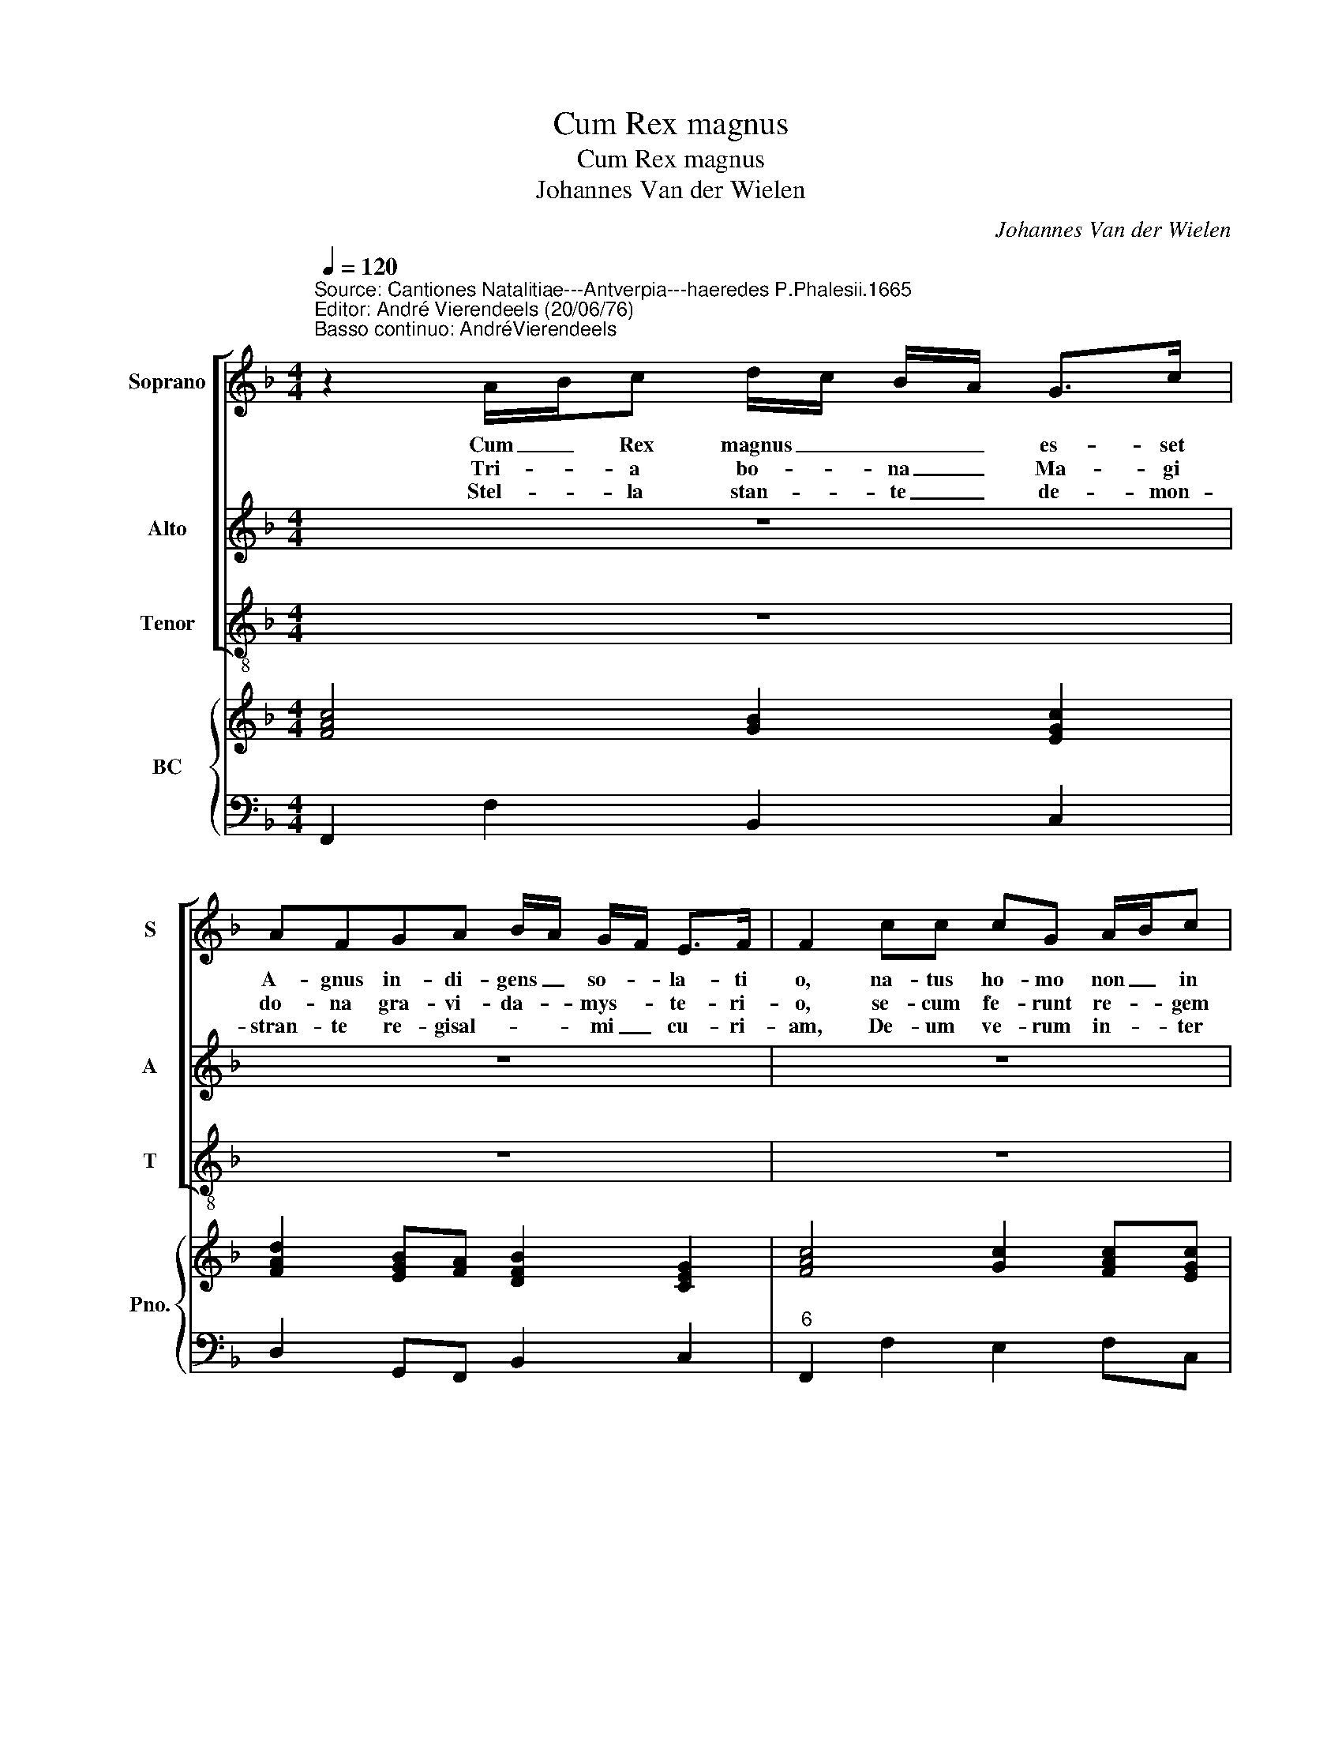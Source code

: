 X:1
T:Cum Rex magnus
T:Cum Rex magnus
T:Johannes Van der Wielen
C:Johannes Van der Wielen
%%score [ 1 2 3 ] { 4 | 5 }
L:1/8
Q:1/4=120
M:4/4
K:F
V:1 treble nm="Soprano" snm="S"
V:2 treble nm="Alto" snm="A"
V:3 treble-8 nm="Tenor" snm="T"
V:4 treble nm="BC" snm="Pno."
V:5 bass 
V:1
"^Source: Cantiones Natalitiae---Antverpia---haeredes P.Phalesii.1665\nEditor: André Vierendeels (20/06/76)""^Basso continuo: AndréVierendeels" z2 A/B/c d/c/ B/A/ G>c | %1
w: Cum _ Rex magnus _ _ _ es- set|
w: Tri- * a bo- * na _ Ma- gi|
w: Stel- * la stan- * te _ de- mon-|
 AFGA B/A/ G/F/ E>F | F2 cc cG A/B/c | AFGA B c/B/ A>G |"^6" G8 :: z2 DE CF G/A/ B/c/ | %6
w: A- gnus in- di- gens _ so- * la- ti|o, na- tus ho- mo non _ in|do- mo, cas- tro nel pa- * la- ti-|o,|mox- am- bi- vit et- _ quae- *|
w: do- na gra- vi- da- _ mys- * te- ri-|o, se- cum fe- runt re- * gem|quae- runt pi- o de- si _ de- ri-|o,|stel- lam du- cem no- * vam _|
w: stran- te re- gisal- * * mi _ cu- ri-|am, De- um ve- rum in- * ter|re- rum om- ni- um pe- * nu- ri-|am,|cer- nunt flen- tem pa- * ti- *|
 AF c/A/ B/c/ d/c/ B/A/ G>G | F2 c/A/ B/c/ d/c/ B/A/ G>F |"^6" F8 || z2 A/B/c d/c/ B/A/ G>c | %10
w: si- vit hunc- * gen- * ti- * lis _ na- ti-|o,- hunc _ gen- * ti- * lis _ na- ti-|o.|Cum _ Rex ma- * gnus _ es- set|
w: lu- cem pro- * se- * quun- * tur _ se- ri-|o, pro- * se- * quun- * tur _ se- ri-|o.||
w: en- tem fri- * go- * ris _ in- * ju- ri-|am, fri- * go- * ris _ in- * ju- ri-|am.||
 AFGA B/A/ G/F/ E>F | F2 cc cG A/B/c | AFGA B c/B/ A>G | G8 | z2 A/B/c d/c/ B/A/ G>c | %15
w: A- gnus in- di- gens _ so- * la- ti-|o, na- tus ho- mo non _ in|do- mo, ca- tro vel pa- * la- ti-|o,|cum _ Rex ma- * gnus _ es- set|
w: |||||
w: |||||
 AFGA B/A/ G/F/ E>F | F2 cc cG A/B/c | AFGA B c/B/ A>G | G8 | z2 DE CF G/A/ B/c/ | %20
w: A- gnus in- di- gens _ so- * la- ti-|o, na- tus ho- mo non _ in|do- mo, cas- tro vel pa- * la- ti-|o,|mox am- bi- vit et _ quae _|
w: |||||
w: |||||
 AF c/A/ B/c/ d/c/ B/A/ G>F | F2 c/A/ B/c/ d/c/ B/A/ G>F | F4 z4 | z2 DE CF G/A/ B/c/ | %24
w: si- vit hunc- _ genti _ _ _ lis _ na- ti-|o, hunc- _ gen _ ti- * lis _ na- ti-|o,|mox am- bi- vit et _ quae- *|
w: ||||
w: ||||
 AF c/A/ B/c/ d/c/ B/A/ G>F | F2 c/A/ B/c/ d/c/ B/A/ G>F | F8 |] %27
w: si- vit- hunc- _ gen- * ti _ lis _ na- ti-|o, hunc- _ gen- * ti- * lis _ na- ti-|o.|
w: |||
w: |||
V:2
 z8 | z8 | z8 | z8 | z8 :: z8 | z8 | z8 | z8 || z2 F/G/A B/A/ G/F/ E>G | FFBc d/c/ B/A/ G>F | %11
w: |||||||||Cum _ Rex ma- * gnus _ es- set|A- gnus in di- gen _ so- * la- ti-|
 F2 AA GGFE | FF EF G A/G/ F>E | E8 | z2 F/G/A B/A/ G/F/ E>G | FFBc d/c/ B/A/ G>F | F2 AA GGFE | %17
w: o, na- tus ho- mo non in|do- mo, cas- tro vel pa- * la- ti-|o,|cum _ Rex ma- * gnus _ es- set|A- gnus in- di- gen _ so- * la- ti-|o, na- tus ho- mo non in|
 FFEF G A/G/ F>E | E8 | z2 GG FF E/F/ G/A/ | FF A/F/ G/A/ B/A/ G/F/ E>F | %21
w: do- mo, cas- tro vel pa- * la- ti-|o,|mox am- bi- vit et _ quae _|si- vit hunc _ gen- * ti- * lis- * na- ti-|
 F2 A/F/ G/A/ B/A/ G/F/ E>F | F4 z4 | z2 GG FF E/F/ G/A/ | FF A/F/ G/A/ B/A/ G/F/ E>F | %25
w: o,- hunc- _ gen _ ti- * lis _ na- ti-|o.-|mox am- bi- vit et _ quae- *|si- vit hunc- _ gen- * ti- * lis _ na- ti-|
 F2 A/F/ G/A/ B/A/ G/F/ E>F | F8 |] %27
w: o, hunc _ gen- * ti- lis _ _ na- ti-|o.|
V:3
 z8 | z8 | z8 | z8 | z8 :: z8 | z8 | z8 | z8 || z2 FF BB c>c | dddF B B/c/ c>F | F2 FF EEFC | %12
w: |||||||||Cum Rex ma- gnus es- set|A- gnus in di- gen so _ la- ti-|o, na- tus ho- mo non in|
 FFcc GE F>F | c8 | z2 FF BB c>G | ddGG BB c>F | F2 FF EEFC | FFcc GE F>c | c8 | z2 GE FD C>F | %20
w: do- mo, cas- tro vel pa- la- ti-|o,|cum Rex ma- gnus es- set|A- gnus in- di- gens so- la- ti-|o, na- tus ho- mo non in|do- mo, cas- tro vel pa- la- ti-|o,-|* am- bi- vit et quae-|
 FFFF BB c>F | F2 FF FB c>[B,F] | F4 z4 | z2 GE FD C>F | FFFF BB c>F | F2 FF BB c>c | F8 |] %27
w: si- vit hunc gen- ti- lis na- ti-|o, hunc gen- ti- lis na- ti-|o,|mox am- bi- vit et quae-|si- vit hunc gen- ti- lis na- ti-|o, hunc gen- ti- lis na- ti-|o.|
V:4
 [FAc]4 [GB]2 [EGc]2 | [FAd]2 [EGB][FA] [DFB]2 [CEG]2 | [FAc]4 [Gc]2 [FAc][EGc] | %3
 [FAc]2 [EGc]2 [GB][Gc] [FAc]2 | [EGc]8 :: z2 [GB][Gc] [FAc][FB] [EGc]2 | [FAc]4 [DFB]2 [EGc]2 | %7
 [DFA]2 [EAc]2 [FB]2 [EGc]2 | [FAc]8 || z2 [FAc]2 [DFB]2 [EGc]2 | %10
 [DFA]2 [B,EG][CFA] [DFB]2 [EGc]2 | [FAc]4 [Gc]2 [FAc][EGc] | [FAc]2 [EGc]2 [EG][Gc] [FAc]2 | %13
 [EGc]8 | z2 [FAc]2 [DFB]2 [EGc]2 | [DFA]2 [B,EG][CFA] [DFB]2 [EGc]2 | [EAc]4 [Gc]2 [FAc][EGc] | %17
 [FAc]2 [EGc]2 [GB][Gc] [FAc]2 | [EGc]8 | z2 [GB][Gc] [FAc][FB] [EGc]2 | [FAc]4 [DFB]2 [EGc]2 | %21
 [FAc]4 [DFB]2 [EGc]2 | [FAc]4 z4 | [GB]3 [Gc] [FAc][FB] [EGc]2 | [FAc]4 [DFB]2 [EGc]2 | %25
 [FAc]4 [DFB]2 [EGc]2 | [FAc]8 |] %27
V:5
 F,,2 F,2 B,,2 C,2 | D,2 G,,F,, B,,2 C,2 |"^6" F,,2 F,2 E,2 F,C, |"^6" F,2 C,2 G,,E,, F,,2 | C,8 :: %5
"^6" z2 G,,E,, F,,D,, C,,2 | F,,2 F,2 B,,2"^REPRISE TRIUM VOCUM" C,2 | D,2 A,,2 B,,2 C,2 | F,,8 || %9
 z2 F,,2 B,,2 C,2 |"^6" D,2 G,,F,, B,,2 C,2 |"^6" F,,4 E,,2 F,,C,, |"^6" F,,2 C,2 G,,E,, F,,2 | %13
"^6" C,8 | z2 F,,2 B,,2 C,2 | D,2 G,,F,, B,,2 C,2 | F,,4 E,,2 F,,C,, | F,,2 C,2 G,,E,, F,,2 | C,8 | %19
"^6""^6" z2 G,,E,, F,,D,, C,,>C,, | F,,2 F,,2 B,,2 C,2 | F,,4 B,,2 C,2 | %22
 F,,E,,F,,G,, A,,G,,A,,F,, | %23
"^original keys: Sol, Sol, Ut 2nd, Fa 4rth""^Notes:  transposed in subdiapente" G,,3 E,,"^BC noted in F major, the voices in C major, in the original print" F,,D,, C,,2 | %24
 F,,2 F,,2 B,,2 C,2 | F,,2 F,,2 B,,2 C,2 | F,,8 |] %27

